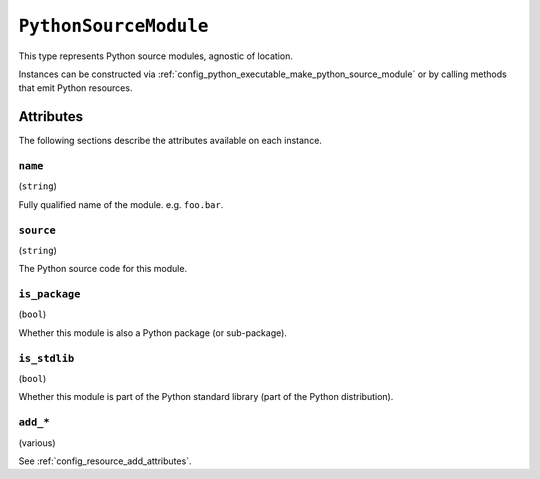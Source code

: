 .. _config_type_python_source_module:

======================
``PythonSourceModule``
======================

This type represents Python source modules, agnostic of location.

Instances can be constructed via
:ref:`config_python_executable_make_python_source_module` or by calling
methods that emit Python resources.

Attributes
==========

The following sections describe the attributes available on each
instance.

.. _config_type_python_source_module_name:

``name``
--------

(``string``)

Fully qualified name of the module. e.g. ``foo.bar``.

.. _config_type_python_source_module_source:

``source``
----------

(``string``)

The Python source code for this module.

.. _config_type_python_source_module_is_package:

``is_package``
--------------

(``bool``)

Whether this module is also a Python package (or sub-package).

.. _config_type_python_source_module_is_stdlib:

``is_stdlib``
-------------

(``bool``)

Whether this module is part of the Python standard library (part of the
Python distribution).

``add_*``
---------

(various)

See :ref:`config_resource_add_attributes`.